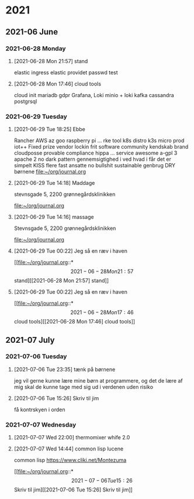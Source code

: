 

* 2021

** 2021-06 June

*** 2021-06-28 Monday
**** [2021-06-28 Mon 21:57] stand

elastic ingress
elastic providet
passwd
test

**** [2021-06-28 Mon 17:46] cloud tools

cloud init
mariadb gdpr
Grafana, Loki
minio + loki
kafka
cassandra
postgrsql

*** 2021-06-29 Tuesday
**** [2021-06-29 Tue 18:25] Ebbe

Rancher
AWS az goo  raspberry pi ...
rke tool k8s distro
k3s micro prod iot++
Fixed prize vendor lockin
frit software community kendskab brand
cloudposse provable compliance hippa ... service
awesome
a-gpl 3 apache 2 no dark pattern
gennemsigtighed i ved hvad i får det er simpelt KISS
flere fast ansatte
no bullshit
sustainable genbrug DRY
børnene
[[file:~/org/journal.org][file:~/org/journal.org]]
**** [2021-06-29 Tue 14:18] Maddage

stevnsgade 5, 2200
grønnegårdsklinikken


[[file:~/org/journal.org][file:~/org/journal.org]]
**** [2021-06-29 Tue 14:16] massage
Stevnsgade 5, 2200
grønnegårdsklinikken

[[file:~/org/journal.org][file:~/org/journal.org]]
**** [2021-06-29 Tue 00:22] Jeg så en ræv i haven

[[file:~/org/journal.org::*\[2021-06-28 Mon 21:57\] stand][[2021-06-28 Mon 21:57] stand]]
**** [2021-06-29 Tue 00:22] Jeg så en ræv i haven

[[file:~/org/journal.org::*\[2021-06-28 Mon 17:46\] cloud tools][[2021-06-28 Mon 17:46] cloud tools]]

** 2021-07 July

*** 2021-07-06 Tuesday
**** [2021-07-06 Tue 23:35] tænk på børnene

jeg vil gerne kunne lære mine børn at programmere, og det de lære af mig skal de kunne tage med sig ud i verdenen uden risiko
**** [2021-07-06 Tue 15:26] Skriv til jim

få kontrskyen i orden

*** 2021-07-07 Wednesday
**** [2021-07-07 Wed 22:00] thermomixer whife 2.0
**** [2021-07-07 Wed 14:44] common lisp lucene
common lisp
https://www.cliki.net/Montezuma

[[file:~/org/journal.org::*\[2021-07-06 Tue 15:26\] Skriv til jim][[2021-07-06 Tue 15:26] Skriv til jim]]
